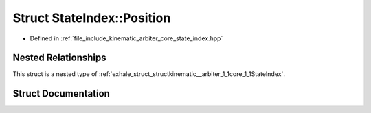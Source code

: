 .. _exhale_struct_structkinematic__arbiter_1_1core_1_1StateIndex_1_1Position:

Struct StateIndex::Position
===========================

- Defined in :ref:`file_include_kinematic_arbiter_core_state_index.hpp`


Nested Relationships
--------------------

This struct is a nested type of :ref:`exhale_struct_structkinematic__arbiter_1_1core_1_1StateIndex`.


Struct Documentation
--------------------


.. doxygenstruct:: kinematic_arbiter::core::StateIndex::Position
   :project: KinematicArbiter
   :members:
   :protected-members:
   :undoc-members:
